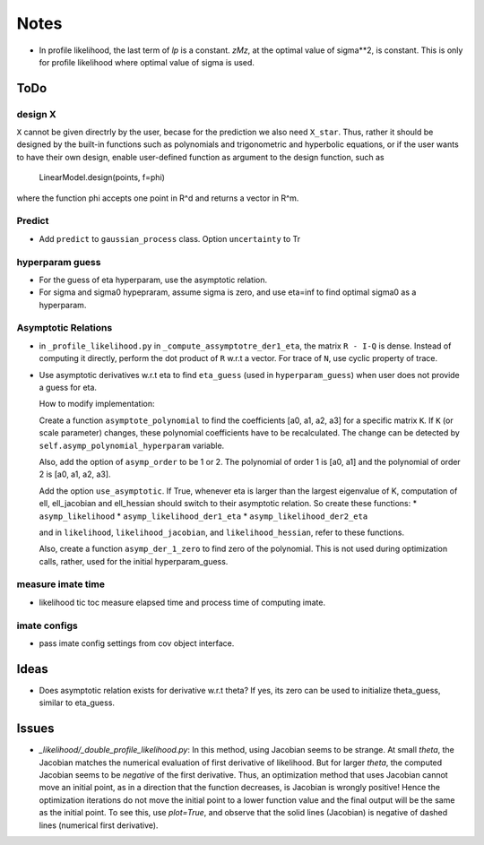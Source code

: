 *****
Notes
*****

* In profile likelihood, the last term of `lp` is a constant. `zMz`, at the
  optimal value of sigma**2, is constant. This is only for profile likelihood
  where optimal value of sigma is used.

====
ToDo
====

--------
design X
--------

``X`` cannot be given directrly by the user, becase for the prediction we also
need ``X_star``. Thus, rather it should be designed by the built-in functions
such as polynomials and trigonometric and hyperbolic equations, or if the user
wants to have their own design, enable user-defined function as argument to
the design function, such as

    LinearModel.design(points, f=phi)

where the function phi accepts one point in R^d and returns a vector in R^m.

-------
Predict
-------

* Add ``predict`` to ``gaussian_process`` class. Option ``uncertainty`` to
  Tr

----------------
hyperparam guess
----------------

* For the guess of eta hyperparam, use the asymptotic relation.
* For sigma and sigma0 hypepraram, assume sigma is zero, and use eta=inf to
  find optimal sigma0 as a hyperparam.

--------------------
Asymptotic Relations
--------------------

* in ``_profile_likelihood.py`` in ``_compute_assymptotre_der1_eta``, the
  matrix ``R - I-Q`` is dense. Instead of computing it directly, perform the
  dot product of ``R`` w.r.t a vector. For trace of ``N``, use cyclic property
  of trace.
* Use asymptotic derivatives w.r.t eta to find ``eta_guess`` (used in
  ``hyperparam_guess``) when user does not provide a guess for eta.

  How to modify implementation:

  Create a function ``asymptote_polynomial`` to find the coefficients
  [a0, a1, a2, a3] for a specific matrix ``K``. If ``K`` (or scale parameter)
  changes, these polynomial coefficients have to be recalculated. The change
  can be detected by ``self.asymp_polynomial_hyperparam`` variable.

  Also, add the option of ``asymp_order`` to be 1 or 2. The polynomial of order
  1 is [a0, a1] and the polynomial of order 2 is [a0, a1, a2, a3].

  Add the option ``use_asymptotic``. If True, whenever eta is larger than the
  largest eigenvalue of K, computation of ell, ell_jacobian and ell_hessian
  should switch to their asymptotic relation. So create these functions:
  * ``asymp_likelihood``
  * ``asymp_likelihood_der1_eta``
  * ``asymp_likelihood_der2_eta``

  and in ``likelihood``, ``likelihood_jacobian``, and ``likelihood_hessian``,
  refer to these functions.

  Also, create a function ``asymp_der_1_zero`` to find zero of the polynomial.
  This is not used during optimization calls, rather, used for the initial
  hyperparam_guess.

------------------
measure imate time
------------------

* likelihood tic toc measure elapsed time and process time of computing imate.

-------------
imate configs
-------------

* pass imate config settings from cov object interface.

=====
Ideas
=====

* Does asymptotic relation exists for derivative w.r.t theta? If yes, its zero
  can be used to initialize theta_guess, similar to eta_guess.

======
Issues
======

* `_likelihood/_double_profile_likelihood.py`: In this method, using Jacobian
  seems to be strange. At small `theta`, the Jacobian matches the numerical
  evaluation of first derivative of likelihood. But for larger `theta`, the
  computed Jacobian seems to be *negative* of the first derivative. Thus,
  an optimization method that uses Jacobian cannot move an initial point, as
  in a direction that the function decreases, is Jacobian is wrongly positive!
  Hence the optimization iterations do not move the initial point to a lower
  function value and the final output will be the same as the initial point.
  To see this, use `plot=True`, and observe that the solid lines (Jacobian)
  is negative of dashed lines (numerical first derivative).
